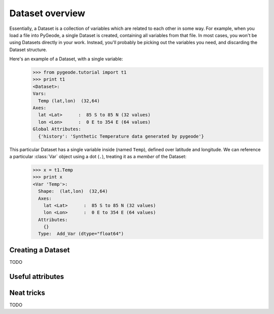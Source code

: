 =====================
Dataset overview
=====================

.. module:: pygeode

.. class:: Dataset

Essentially, a Dataset is a collection of variables which are related to each other in some way.  For example, when you load a file into PyGeode, a single Dataset is created, containing all variables from that file.  In most cases, you won't be using Datasets directly in your work.  Instead, you'll probably be picking out the variables you need, and discarding the Dataset structure.

Here's an example of a Dataset, with a single variable:
  >>> from pygeode.tutorial import t1
  >>> print t1
  <Dataset>:
  Vars:
    Temp (lat,lon)  (32,64)
  Axes:
    lat <Lat>      :  85 S to 85 N (32 values)
    lon <Lon>      :  0 E to 354 E (64 values)
  Global Attributes:
    {'history': 'Synthetic Temperature data generated by pygeode'}
This particular Dataset has a single variable inside (named ``Temp``), defined over latitude and longitude.  We can reference a particular :class:`Var` object using a dot (``.``), treating it as a *member* of the Dataset:
  >>> x = t1.Temp
  >>> print x
  <Var 'Temp'>:
    Shape:  (lat,lon)  (32,64)
    Axes:
      lat <Lat>      :  85 S to 85 N (32 values)
      lon <Lon>      :  0 E to 354 E (64 values)
    Attributes:
      {}
    Type:  Add_Var (dtype="float64")


Creating a Dataset
------------------

TODO

Useful attributes
-----------------

.. attribute:: Dataset.vars

  A simple Python list containing all the variables of the Dataset.

  Examples
  --------
    >>> print t1.vars
    [<Var 'Temp'>]

.. attribute:: Dataset.axes

  A list of all the axes from all the Vars in the Dataset.

  Examples
  --------
  Normally, we only see the axis *classes* when printing the list:
    >>> print t1.axes
    [<Lat>, <Lon>]
  But, with a small list comprehension, we can get the names of these particular axes (not that it makes much difference in this dataset):
    >>> print [a.name for a in t1.axes]
    ['lat', 'lon']

.. attribute:: Dataset.atts

  Any metadata associated with the data (sometimes referred to as *global attributes*).

  Examples
  --------
    >>> print t1.atts
    {'history': 'Synthetic Temperature data generated by pygeode'}


Neat tricks
-----------

TODO

